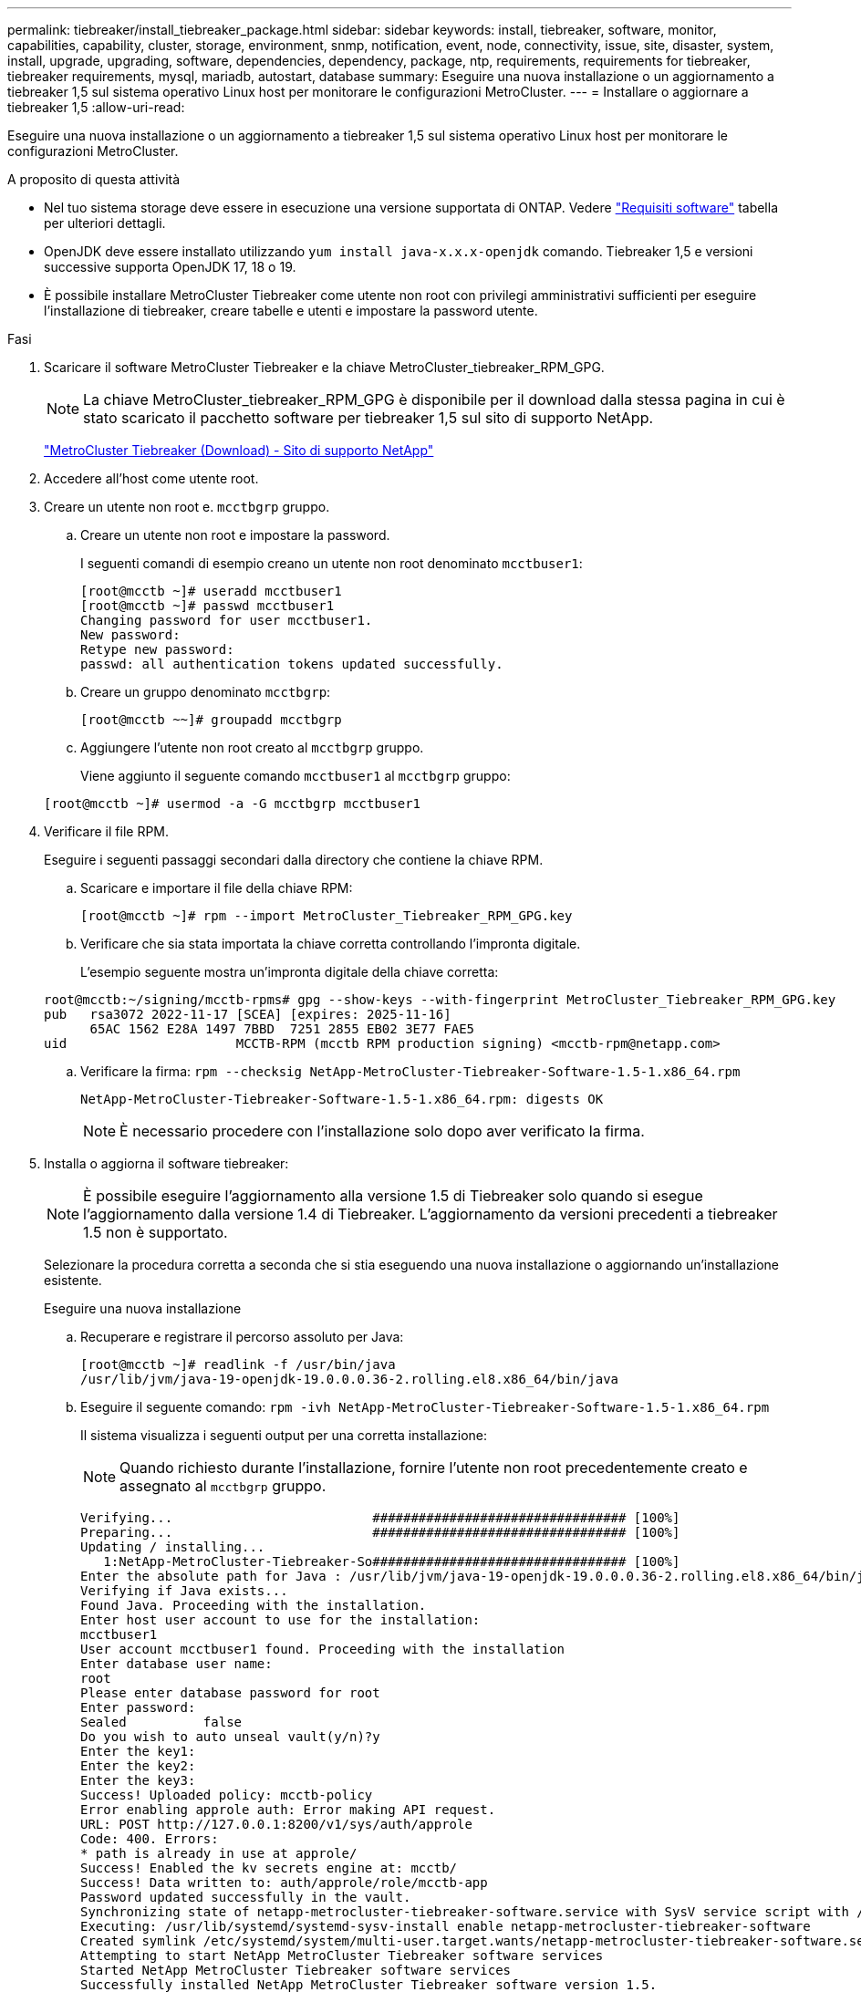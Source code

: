 ---
permalink: tiebreaker/install_tiebreaker_package.html 
sidebar: sidebar 
keywords: install, tiebreaker, software, monitor, capabilities, capability, cluster, storage, environment, snmp, notification, event, node, connectivity, issue, site, disaster, system, install, upgrade, upgrading, software, dependencies, dependency, package, ntp, requirements, requirements for tiebreaker, tiebreaker requirements, mysql, mariadb, autostart, database 
summary: Eseguire una nuova installazione o un aggiornamento a tiebreaker 1,5 sul sistema operativo Linux host per monitorare le configurazioni MetroCluster. 
---
= Installare o aggiornare a tiebreaker 1,5
:allow-uri-read: 


[role="lead"]
Eseguire una nuova installazione o un aggiornamento a tiebreaker 1,5 sul sistema operativo Linux host per monitorare le configurazioni MetroCluster.

.A proposito di questa attività
* Nel tuo sistema storage deve essere in esecuzione una versione supportata di ONTAP. Vedere link:install_prepare.html#software-requirements["Requisiti software"] tabella per ulteriori dettagli.
* OpenJDK deve essere installato utilizzando `yum install java-x.x.x-openjdk` comando. Tiebreaker 1,5 e versioni successive supporta OpenJDK 17, 18 o 19.
* È possibile installare MetroCluster Tiebreaker come utente non root con privilegi amministrativi sufficienti per eseguire l'installazione di tiebreaker, creare tabelle e utenti e impostare la password utente.


.Fasi
. Scaricare il software MetroCluster Tiebreaker e la chiave MetroCluster_tiebreaker_RPM_GPG.
+

NOTE: La chiave MetroCluster_tiebreaker_RPM_GPG è disponibile per il download dalla stessa pagina in cui è stato scaricato il pacchetto software per tiebreaker 1,5 sul sito di supporto NetApp.

+
https://mysupport.netapp.com/site/products/all/details/metrocluster-tiebreaker/downloads-tab["MetroCluster Tiebreaker (Download) - Sito di supporto NetApp"^]

. Accedere all'host come utente root.
. Creare un utente non root e. `mcctbgrp` gruppo.
+
.. Creare un utente non root e impostare la password.
+
I seguenti comandi di esempio creano un utente non root denominato `mcctbuser1`:

+
[listing]
----
[root@mcctb ~]# useradd mcctbuser1
[root@mcctb ~]# passwd mcctbuser1
Changing password for user mcctbuser1.
New password:
Retype new password:
passwd: all authentication tokens updated successfully.
----
.. Creare un gruppo denominato `mcctbgrp`:
+
`[root@mcctb ~~]# groupadd mcctbgrp`

.. Aggiungere l'utente non root creato al `mcctbgrp` gruppo.
+
Viene aggiunto il seguente comando `mcctbuser1` al `mcctbgrp` gruppo:

+
`[root@mcctb ~]# usermod -a -G mcctbgrp mcctbuser1`



. Verificare il file RPM.
+
Eseguire i seguenti passaggi secondari dalla directory che contiene la chiave RPM.

+
.. Scaricare e importare il file della chiave RPM:
+
[listing]
----
[root@mcctb ~]# rpm --import MetroCluster_Tiebreaker_RPM_GPG.key
----
.. Verificare che sia stata importata la chiave corretta controllando l'impronta digitale.
+
L'esempio seguente mostra un'impronta digitale della chiave corretta:

+
[listing]
----
root@mcctb:~/signing/mcctb-rpms# gpg --show-keys --with-fingerprint MetroCluster_Tiebreaker_RPM_GPG.key
pub   rsa3072 2022-11-17 [SCEA] [expires: 2025-11-16]
      65AC 1562 E28A 1497 7BBD  7251 2855 EB02 3E77 FAE5
uid                      MCCTB-RPM (mcctb RPM production signing) <mcctb-rpm@netapp.com>
----
.. Verificare la firma: `rpm --checksig NetApp-MetroCluster-Tiebreaker-Software-1.5-1.x86_64.rpm`
+
[listing]
----
NetApp-MetroCluster-Tiebreaker-Software-1.5-1.x86_64.rpm: digests OK
----
+

NOTE: È necessario procedere con l'installazione solo dopo aver verificato la firma.



. [[install-tiebreaker]]Installa o aggiorna il software tiebreaker:
+

NOTE: È possibile eseguire l'aggiornamento alla versione 1.5 di Tiebreaker solo quando si esegue l'aggiornamento dalla versione 1.4 di Tiebreaker. L'aggiornamento da versioni precedenti a tiebreaker 1.5 non è supportato.

+
Selezionare la procedura corretta a seconda che si stia eseguendo una nuova installazione o aggiornando un'installazione esistente.

+
[role="tabbed-block"]
====
.Eseguire una nuova installazione
--
.. Recuperare e registrare il percorso assoluto per Java:
+
[listing]
----
[root@mcctb ~]# readlink -f /usr/bin/java
/usr/lib/jvm/java-19-openjdk-19.0.0.0.36-2.rolling.el8.x86_64/bin/java
----
.. Eseguire il seguente comando:
`rpm -ivh NetApp-MetroCluster-Tiebreaker-Software-1.5-1.x86_64.rpm`
+
Il sistema visualizza i seguenti output per una corretta installazione:

+

NOTE: Quando richiesto durante l'installazione, fornire l'utente non root precedentemente creato e assegnato al `mcctbgrp` gruppo.

+
[listing]
----
Verifying...                          ################################# [100%]
Preparing...                          ################################# [100%]
Updating / installing...
   1:NetApp-MetroCluster-Tiebreaker-So################################# [100%]
Enter the absolute path for Java : /usr/lib/jvm/java-19-openjdk-19.0.0.0.36-2.rolling.el8.x86_64/bin/java
Verifying if Java exists...
Found Java. Proceeding with the installation.
Enter host user account to use for the installation:
mcctbuser1
User account mcctbuser1 found. Proceeding with the installation
Enter database user name:
root
Please enter database password for root
Enter password:
Sealed          false
Do you wish to auto unseal vault(y/n)?y
Enter the key1:
Enter the key2:
Enter the key3:
Success! Uploaded policy: mcctb-policy
Error enabling approle auth: Error making API request.
URL: POST http://127.0.0.1:8200/v1/sys/auth/approle
Code: 400. Errors:
* path is already in use at approle/
Success! Enabled the kv secrets engine at: mcctb/
Success! Data written to: auth/approle/role/mcctb-app
Password updated successfully in the vault.
Synchronizing state of netapp-metrocluster-tiebreaker-software.service with SysV service script with /usr/lib/systemd/systemd-sysv-install.
Executing: /usr/lib/systemd/systemd-sysv-install enable netapp-metrocluster-tiebreaker-software
Created symlink /etc/systemd/system/multi-user.target.wants/netapp-metrocluster-tiebreaker-software.service → /etc/systemd/system/netapp-metrocluster-tiebreaker-software.service.
Attempting to start NetApp MetroCluster Tiebreaker software services
Started NetApp MetroCluster Tiebreaker software services
Successfully installed NetApp MetroCluster Tiebreaker software version 1.5.

----


--
.Aggiornamento di un'installazione esistente
--
.. Verificare che sia installata una versione supportata di OpenJDK e che sia la versione corrente di Java presente sull'host.
+

NOTE: Per gli aggiornamenti a tiebreaker 1.5, è necessario installare OpenJDK versione 17, 18 o 19.

+
[listing]
----
[root@mcctb ~]# readlink -f /usr/bin/java
/usr/lib/jvm/java-19-openjdk-19.0.0.0.36-2.rolling.el8.x86_64/bin/java
----
.. Verificare che il servizio Vault sia dissigillato e in esecuzione: `vault status`
+
[listing]
----
[root@mcctb ~]# vault status
Key             Value
---             -----
Seal Type       shamir
Initialized     true
Sealed          false
Total Shares    5
Threshold       3
Version         1.12.2
Build Date      2022-11-23T12:53:46Z
Storage Type    file
Cluster Name    vault
Cluster ID      <cluster_id>
HA Enabled      false
----
.. Aggiornare il software Tiebreaker.
+
[listing]
----
[root@mcctb ~]# rpm -Uvh NetApp-MetroCluster-Tiebreaker-Software-1.5-1.x86_64.rpm
----
+
Il sistema visualizza il seguente output per un aggiornamento riuscito:

+
[listing]
----

Verifying...                          ################################# [100%]
Preparing...                          ################################# [100%]
Updating / installing...
   1:NetApp-MetroCluster-Tiebreaker-So################################# [ 50%]

Enter the absolute path for Java : /usr/lib/jvm/java-19-openjdk-19.0.0.0.36-2.rolling.el8.x86_64/bin/java
Verifying if Java exists...
Found Java. Proceeding with the installation.
Enter host user account to use for the installation:
mcctbuser1
User account mcctbuser1 found. Proceeding with the installation
Sealed          false
Do you wish to auto unseal vault(y/n)?y
Enter the key1:
Enter the key2:
Enter the key3:
Success! Uploaded policy: mcctb-policy
Error enabling approle auth: Error making API request.
URL: POST http://127.0.0.1:8200/v1/sys/auth/approle
Code: 400. Errors:
* path is already in use at approle/
Success! Enabled the kv secrets engine at: mcctb/
Success! Data written to: auth/approle/role/mcctb-app
Enter database user name : root
Please enter database password for root
Enter password:
Password updated successfully in the database.
Password updated successfully in the vault.
Synchronizing state of netapp-metrocluster-tiebreaker-software.service with SysV service script with /usr/lib/systemd/systemd-sysv-install.
Executing: /usr/lib/systemd/systemd-sysv-install enable netapp-metrocluster-tiebreaker-software
Attempting to start NetApp MetroCluster Tiebreaker software services
Started NetApp MetroCluster Tiebreaker software services
Successfully upgraded NetApp MetroCluster Tiebreaker software to version 1.5.
Cleaning up / removing...
   2:NetApp-MetroCluster-Tiebreaker-So################################# [100%]
----


--
====
+

NOTE: Se si immette la password root MySQL errata, il software Tiebreaker indica che è stato installato correttamente, ma visualizza i messaggi "Access denied" (accesso negato). Per risolvere il problema, è necessario disinstallare il software Tiebreaker utilizzando `rpm -e` E quindi reinstallare il software utilizzando la password root corretta di MySQL.

. Verificare la connettività di Tiebreaker al software MetroCluster aprendo una connessione SSH dall'host di Tiebreaker a ciascuna delle LIF di gestione dei nodi e delle LIF di gestione dei cluster.


.Informazioni correlate
https://mysupport.netapp.com/site/["Supporto NetApp"^]
